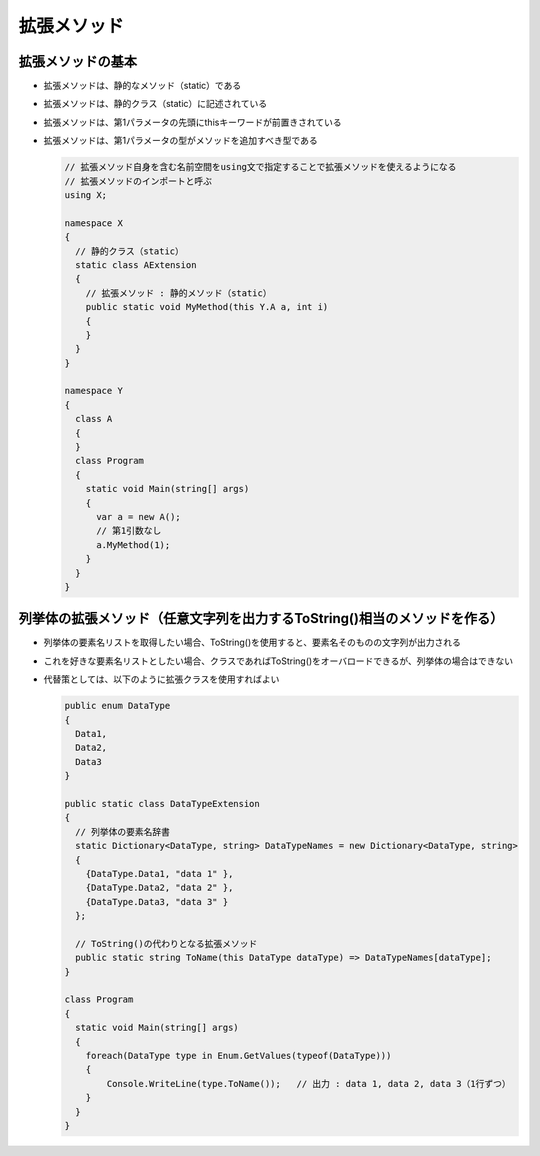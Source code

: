 ============
拡張メソッド
============

拡張メソッドの基本
==================

* 拡張メソッドは、静的なメソッド（static）である
* 拡張メソッドは、静的クラス（static）に記述されている
* 拡張メソッドは、第1パラメータの先頭にthisキーワードが前置きされている
* 拡張メソッドは、第1パラメータの型がメソッドを追加すべき型である

  .. code-block:: csharp

    // 拡張メソッド自身を含む名前空間をusing文で指定することで拡張メソッドを使えるようになる
    // 拡張メソッドのインポートと呼ぶ
    using X;

    namespace X
    {
      // 静的クラス（static）
      static class AExtension
      {
        // 拡張メソッド : 静的メソッド（static）
        public static void MyMethod(this Y.A a, int i)
        {
        }
      }
    }

    namespace Y
    {
      class A
      {
      }
      class Program
      {
        static void Main(string[] args)
        {
          var a = new A();
          // 第1引数なし
          a.MyMethod(1);
        }
      }
    }

列挙体の拡張メソッド（任意文字列を出力するToString()相当のメソッドを作る）
==========================================================================

* 列挙体の要素名リストを取得したい場合、ToString()を使用すると、要素名そのものの文字列が出力される
* これを好きな要素名リストとしたい場合、クラスであればToString()をオーバロードできるが、列挙体の場合はできない
* 代替策としては、以下のように拡張クラスを使用すればよい

  .. code-block:: csharp

    public enum DataType
    {
      Data1,
      Data2,
      Data3
    }

    public static class DataTypeExtension
    {
      // 列挙体の要素名辞書
      static Dictionary<DataType, string> DataTypeNames = new Dictionary<DataType, string>
      {
        {DataType.Data1, "data 1" },
        {DataType.Data2, "data 2" },
        {DataType.Data3, "data 3" }
      };

      // ToString()の代わりとなる拡張メソッド
      public static string ToName(this DataType dataType) => DataTypeNames[dataType];
    }

    class Program
    {
      static void Main(string[] args)
      {
        foreach(DataType type in Enum.GetValues(typeof(DataType)))
        {
            Console.WriteLine(type.ToName());   // 出力 : data 1, data 2, data 3（1行ずつ）
        }
      }
    }
